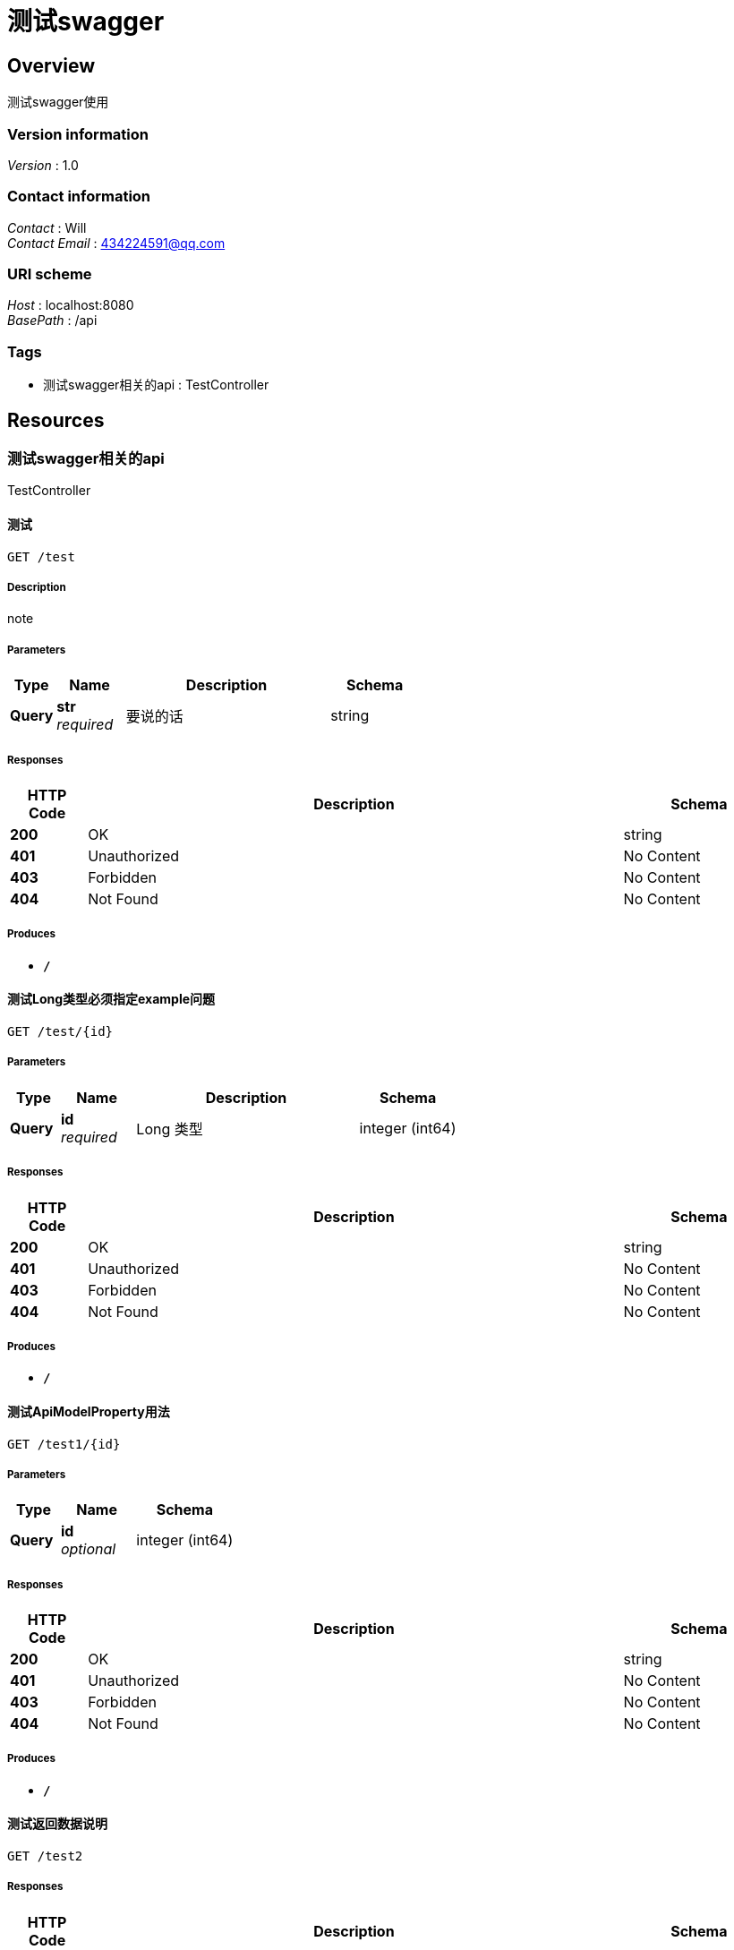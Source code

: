 = 测试swagger


[[_overview]]
== Overview
测试swagger使用


=== Version information
[%hardbreaks]
__Version__ : 1.0


=== Contact information
[%hardbreaks]
__Contact__ : Will
__Contact Email__ : 434224591@qq.com


=== URI scheme
[%hardbreaks]
__Host__ : localhost:8080
__BasePath__ : /api


=== Tags

* 测试swagger相关的api : TestController




[[_paths]]
== Resources

[[_12f80e692e8b6f0c0c26e76282ec2d3b]]
=== 测试swagger相关的api
TestController


[[_testusingget]]
==== 测试
....
GET /test
....


===== Description
note


===== Parameters

[options="header", cols=".^2,.^3,.^9,.^4"]
|===
|Type|Name|Description|Schema
|**Query**|**str** +
__required__|要说的话|string
|===


===== Responses

[options="header", cols=".^2,.^14,.^4"]
|===
|HTTP Code|Description|Schema
|**200**|OK|string
|**401**|Unauthorized|No Content
|**403**|Forbidden|No Content
|**404**|Not Found|No Content
|===


===== Produces

* `*/*`


[[_testlongusingget]]
==== 测试Long类型必须指定example问题
....
GET /test/{id}
....


===== Parameters

[options="header", cols=".^2,.^3,.^9,.^4"]
|===
|Type|Name|Description|Schema
|**Query**|**id** +
__required__|Long 类型|integer (int64)
|===


===== Responses

[options="header", cols=".^2,.^14,.^4"]
|===
|HTTP Code|Description|Schema
|**200**|OK|string
|**401**|Unauthorized|No Content
|**403**|Forbidden|No Content
|**404**|Not Found|No Content
|===


===== Produces

* `*/*`


[[_testapimodelpropertyusingget]]
==== 测试ApiModelProperty用法
....
GET /test1/{id}
....


===== Parameters

[options="header", cols=".^2,.^3,.^4"]
|===
|Type|Name|Schema
|**Query**|**id** +
__optional__|integer (int64)
|===


===== Responses

[options="header", cols=".^2,.^14,.^4"]
|===
|HTTP Code|Description|Schema
|**200**|OK|string
|**401**|Unauthorized|No Content
|**403**|Forbidden|No Content
|**404**|Not Found|No Content
|===


===== Produces

* `*/*`


[[_testreturnusingget]]
==== 测试返回数据说明
....
GET /test2
....


===== Responses

[options="header", cols=".^2,.^14,.^4"]
|===
|HTTP Code|Description|Schema
|**200**|OK|<<_returndto,ReturnDto>>
|**401**|Unauthorized|No Content
|**403**|Forbidden|No Content
|**404**|Not Found|No Content
|===


===== Produces

* `*/*`




[[_definitions]]
== Definitions

[[_returndto]]
=== ReturnDto
订单查询请求数据


[options="header", cols=".^3,.^11,.^4"]
|===
|Name|Description|Schema
|**id** +
__optional__|订单ID +
**Example** : `1`|integer (int64)
|===





